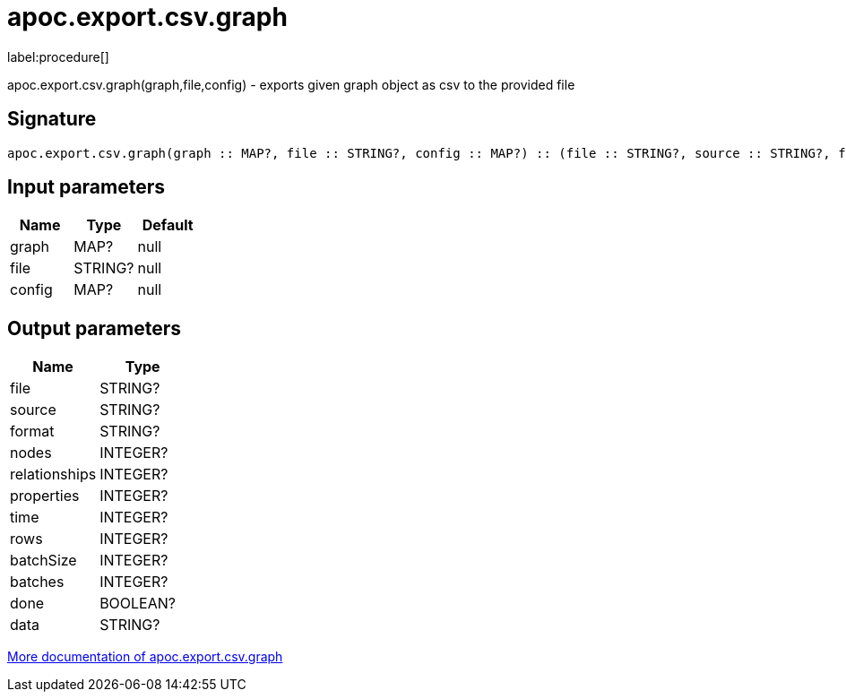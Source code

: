 ////
This file is generated by DocsTest, so don't change it!
////

= apoc.export.csv.graph
:description: This section contains reference documentation for the apoc.export.csv.graph procedure.

label:procedure[]

[.emphasis]
apoc.export.csv.graph(graph,file,config) - exports given graph object as csv to the provided file

== Signature

[source]
----
apoc.export.csv.graph(graph :: MAP?, file :: STRING?, config :: MAP?) :: (file :: STRING?, source :: STRING?, format :: STRING?, nodes :: INTEGER?, relationships :: INTEGER?, properties :: INTEGER?, time :: INTEGER?, rows :: INTEGER?, batchSize :: INTEGER?, batches :: INTEGER?, done :: BOOLEAN?, data :: STRING?)
----

== Input parameters
[.procedures, opts=header]
|===
| Name | Type | Default 
|graph|MAP?|null
|file|STRING?|null
|config|MAP?|null
|===

== Output parameters
[.procedures, opts=header]
|===
| Name | Type 
|file|STRING?
|source|STRING?
|format|STRING?
|nodes|INTEGER?
|relationships|INTEGER?
|properties|INTEGER?
|time|INTEGER?
|rows|INTEGER?
|batchSize|INTEGER?
|batches|INTEGER?
|done|BOOLEAN?
|data|STRING?
|===

xref::export/csv.adoc[More documentation of apoc.export.csv.graph,role=more information]

